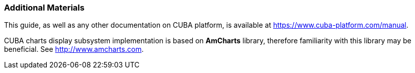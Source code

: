 :sourcesdir: ../../../source

[[additional_info]]
=== Additional Materials

This guide, as well as any other documentation on CUBA platform, is available at https://www.cuba-platform.com/manual.

CUBA charts display subsystem implementation is based on *AmCharts* library, therefore familiarity with this library may be beneficial. See http://www.amcharts.com.

